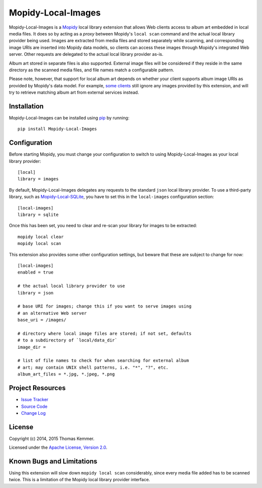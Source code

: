 Mopidy-Local-Images
========================================================================

Mopidy-Local-Images is a Mopidy_ local library extension that allows
Web clients access to album art embedded in local media files.  It
does so by acting as a *proxy* between Mopidy's ``local scan`` command
and the actual local library provider being used.  Images are
extracted from media files and stored separately while scanning, and
corresponding image URIs are inserted into Mopidy data models, so
clients can access these images through Mopidy's integrated Web
server.  Other requests are delegated to the actual local library
provider as-is.

Album art stored in separate files is also supported.  External image
files will be considered if they reside in the same directory as the
scanned media files, and file names match a configurable pattern.

Please note, however, that support for local album art depends on
whether your client supports album image URIs as provided by Mopidy's
data model.  For example, `some clients`_ still ignore any images
provided by this extension, and will try to retrieve matching album
art from external services instead.


Installation
------------------------------------------------------------------------

Mopidy-Local-Images can be installed using pip_ by running::

    pip install Mopidy-Local-Images


Configuration
------------------------------------------------------------------------

Before starting Mopidy, you must change your configuration to switch
to using Mopidy-Local-Images as your local library provider::

    [local]
    library = images

By default, Mopidy-Local-Images delegates any requests to the standard
``json`` local library provider.  To use a third-party library, such
as `Mopidy-Local-SQLite`_, you have to set this in the
``local-images`` configuration section::

    [local-images]
    library = sqlite

Once this has been set, you need to clear and re-scan your library for
images to be extracted::

    mopidy local clear
    mopidy local scan

This extension also provides some other configuration settings, but
beware that these are subject to change for now::

    [local-images]
    enabled = true

    # the actual local library provider to use
    library = json

    # base URI for images; change this if you want to serve images using
    # an alternative Web server
    base_uri = /images/

    # directory where local image files are stored; if not set, defaults
    # to a subdirectory of `local/data_dir`
    image_dir =

    # list of file names to check for when searching for external album
    # art; may contain UNIX shell patterns, i.e. "*", "?", etc.
    album_art_files = *.jpg, *.jpeg, *.png


Project Resources
------------------------------------------------------------------------

.. image:: http://img.shields.io/pypi/v/Mopidy-Local-Images.svg?style=flat
    :target: https://pypi.python.org/pypi/Mopidy-Local-Images/
    :alt: Latest PyPI version

.. image:: http://img.shields.io/pypi/dm/Mopidy-Local-Images.svg?style=flat
    :target: https://pypi.python.org/pypi/Mopidy-Local-Images/
    :alt: Number of PyPI downloads

.. image:: http://img.shields.io/travis/tkem/mopidy-local-images/master.svg?style=flat
    :target: https://travis-ci.org/tkem/mopidy-local-images/
    :alt: Travis CI build status

.. image:: http://img.shields.io/coveralls/tkem/mopidy-local-images/master.svg?style=flat
   :target: https://coveralls.io/r/tkem/mopidy-local-images/
   :alt: Test coverage

- `Issue Tracker`_
- `Source Code`_
- `Change Log`_


License
------------------------------------------------------------------------

Copyright (c) 2014, 2015 Thomas Kemmer.

Licensed under the `Apache License, Version 2.0`_.


Known Bugs and Limitations
------------------------------------------------------------------------

Using this extension will slow down ``mopidy local scan``
considerably, since every media file added has to be scanned twice.
This is a limitation of the Mopidy local library provider interface.


.. _Mopidy: http://www.mopidy.com/
.. _some clients: https://github.com/martijnboland/moped/issues/17

.. _pip: https://pip.pypa.io/en/latest/

.. _Mopidy-Local-SQLite: https://pypi.python.org/pypi/Mopidy-Local-SQLite/

.. _Issue Tracker: https://github.com/tkem/mopidy-local-images/issues/
.. _Source Code: https://github.com/tkem/mopidy-local-images/
.. _Change Log: https://github.com/tkem/mopidy-local-images/blob/master/CHANGES.rst

.. _Apache License, Version 2.0: http://www.apache.org/licenses/LICENSE-2.0
